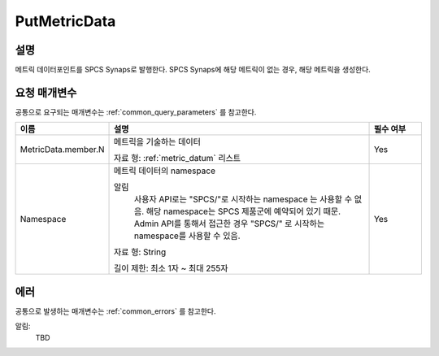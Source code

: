 .. _put_metric_data:

PutMetricData
======================

설명
----
메트릭 데이터포인트를 SPCS Synaps로 발행한다. SPCS Synaps에 해당 메트릭이 없는
경우, 해당 메트릭을 생성한다. 
  
요청 매개변수
-------------
공통으로 요구되는 매개변수는 :ref:`common_query_parameters` 를 참고한다.

.. list-table:: 
   :widths: 15 50 10
   :header-rows: 1

   * - 이름
     - 설명
     - 필수 여부
   * - MetricData.member.N
     - 메트릭을 기술하는 데이터

       자료 형: :ref:`metric_datum` 리스트
     - Yes
   * - Namespace
     - 메트릭 데이터의 namespace
     
       알림
         사용자 API로는 "SPCS/"로 시작하는 namespace 는 사용할 수 없음. 해당 
         namespace는 SPCS 제품군에 예약되어 있기 때문. Admin API를 통해서
         접근한 경우 "SPCS/" 로 시작하는 namespace를 사용할 수 있음.
         
       자료 형: String

       길이 제한: 최소 1자 ~ 최대 255자
     - Yes
            
에러
----
공통으로 발생하는 매개변수는 :ref:`common_errors` 를 참고한다.

알림:
  TBD